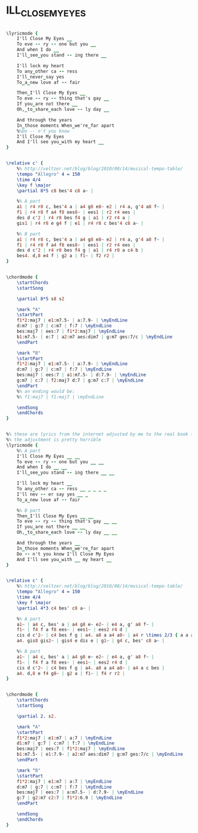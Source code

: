 * ILL_CLOSE_MY_EYES
  :PROPERTIES:
  :lyricsurl: "http://lyricsplayground.com/alpha/songs/i/illclosemyeyes.shtml"
  :idyoutube: "7Oh-Dl-KbF0"
  :remark:   "the My version is from Amit Golan"
  :structure: "AB"
  :uuid:     "e7277c50-a26e-11df-863c-0019d11e5a41"
  :completion: "5"
  :piece:    "Medium Swing"
  :poet:     "Buddy Kaye"
  :composer: "Billy Reid"
  :style:    "Jazz"
  :title:    "I'll Close My Eyes"
  :render:   "My"
  :doLyrics: True
  :doVoice:  True
  :doChords: True
  :END:


#+name: LyricsMy
#+header: :file ill_close_my_eyes_LyricsMy.eps
#+begin_src lilypond 

\lyricmode {
	I'll Close My Eyes __
	To eve -- ry -- one but you __
	And when I do __
	I'll_see_you stand -- ing there __

	I'll lock my heart
	To any_other ca -- ress
	I'll_never_say yes
	To_a_new love af -- fair

	Then_I'll Close My Eyes __
	To eve -- ry -- thing that's gay __
	If you_are not there __
	Oh,_to_share_each love -- ly day __

	And through the years
	In_those moments When_we're_far apart
	%%Do -- n't you know
	I'll Close My Eyes
	And I'll see you_with my heart __
}

#+end_src

#+name: VoiceMy
#+header: :file ill_close_my_eyes_VoiceMy.eps
#+begin_src lilypond 

\relative c' {
	%% http://veltzer.net/blog/blog/2010/08/14/musical-tempo-table/
	\tempo "Allegro" 4 = 150
	\time 4/4
	\key f \major
	\partial 8*5 c8 bes'4 c8 a~ |

	%% A part
	a1 | r4 r8 c, bes'4 a | a4 g8 e8~ e2 | r4 a, g'4 a8 f~ |
	f1 | r4 r8 f a4 f8 ees8~ | ees1 | r2 r4 ees |
	des d c'2 | r4 r8 bes f4 g | a1 | r2 r4 a |
	gis1 | r4 r8 e g4 f | e1 | r4 r8 c bes'4 c8 a~ |

	%% B part
	a1 | r4 r8 c, bes'4 a | a4 g8 e8~ e2 | r4 a, g'4 a8 f~ |
	f1 | r4 r8 f a4 f8 ees8~ | ees1 | r2 r4 ees |
	des d c'2 | r4 r8 bes f4 g | a1 | r4 r8 a c4 b |
	bes4. d,8 e4 f | g2 a | f1~ | f2 r2 |
}

#+end_src

#+name: ChordsMy
#+header: :file ill_close_my_eyes_ChordsMy.eps
#+begin_src lilypond 

\chordmode {
	\startChords
	\startSong

	\partial 8*5 s8 s2

	\mark "A"
	\startPart
	f1*2:maj7 | e1:m7.5- | a:7.9- | \myEndLine
	d:m7 | g:7 | c:m7 | f:7 | \myEndLine
	bes:maj7 | ees:7 | f1*2:maj7 | \myEndLine
	b1:m7.5- | e:7 | a2:m7 aes:dim7 | g:m7 ges:7/c | \myEndLine
	\endPart

	\mark "B"
	\startPart
	f1*2:maj7 | e1:m7.5- | a:7.9- | \myEndLine
	d:m7 | g:7 | c:m7 | f:7 | \myEndLine
	bes:maj7 | ees:7 | a1:m7.5- | d:7.9- | \myEndLine
	g:m7 | c:7 | f2:maj7 d:7 | g:m7 c:7 | \myEndLine
	\endPart
	%% an ending would be:
	%% f1:maj7 | f1:maj7 | \myEndLine

	\endSong
	\endChords
}

#+end_src

#+name: LyricsReal
#+header: :file ill_close_my_eyes_LyricsReal.eps
#+begin_src lilypond 

%% these are lyrics from the internet adjusted by me to the real book tune
%% the adjustment is pretty horrible
\lyricmode {
	%% A part
	I'll Close My Eyes __ __
	To eve -- ry -- one but you __ __
	And when I do __ __
	I'll_see_you stand -- ing there __ __

	I'll lock my heart __
	To any_other ca -- ress __ _ _ _ _
	I'll nev -- er say yes __ _
	To_a_new love af -- fair

	%% B part
	Then_I'll Close My Eyes __ __
	To eve -- ry -- thing that's gay __ __
	If you_are not there __ __
	Oh,_to_share_each love -- ly day __ __

	And through the years __
	In_those moments When_we're_far apart
	Do -- n't you know I'll Close My Eyes
	And I'll see you_with __ my heart __
}

#+end_src

#+name: VoiceReal
#+header: :file ill_close_my_eyes_VoiceReal.eps
#+begin_src lilypond 

\relative c' {
	%% http://veltzer.net/blog/blog/2010/08/14/musical-tempo-table/
	\tempo "Allegro" 4 = 150
	\time 4/4
	\key f \major
	\partial 4*3 c4 bes' c8 a~ |

	%% A part
	a1~ | a4 c, bes' a | a4 g8 e~ e2~ | e4 a, g' a8 f~ |
	f1~ | f4 f a f8 ees~ | ees1~ | ees2 r4 d |
	cis d c'2~ | c4 bes f g | a4. a8 a a4 a8~ | a4 r \times 2/3 { a a a } |
	a4. gis8 gis2~ | gis4 e dis e | g1~ | g4 c, bes' c8 a~ |

	%% B part
	a1~ | a4 c, bes' a | a4 g8 e~ e2~ | e4 a, g' a8 f~ |
	f1~ | f4 f a f8 ees~ | ees1~ | ees2 r4 d |
	cis d c'2~ | c4 bes f g | a4. a8 a a4 a8~ | a4 a c bes |
	a4. d,8 e f4 g8~ | g2 a | f1~ | f4 r r2 |
}

#+end_src

#+name: ChordsReal
#+header: :file ill_close_my_eyes_ChordsReal.eps
#+begin_src lilypond 

\chordmode {
	\startChords
	\startSong

	\partial 2. s2.

	\mark "A"
	\startPart
	f1*2:maj7 | e1:m7 | a:7 | \myEndLine
	d1:m7 | g:7 | c:m7 | f:7 | \myEndLine
	bes:maj7 | ees:7 | f1*2:maj7 | \myEndLine
	b1:m7.5- | e1:7.9- | a2:m7 aes:dim7 | g:m7 ges:7/c | \myEndLine
	\endPart

	\mark "B"
	\startPart
	f1*2:maj7 | e1:m7 | a:7 | \myEndLine
	d:m7 | g:7 | c:m7 | f:7 | \myEndLine
	bes:maj7 | ees:7 | a:m7.5- | d:7.9- | \myEndLine
	g:7 | g2:m7 c2:7 | f1*2:6.9 | \myEndLine
	\endPart

	\endSong
	\endChords
}

#+end_src

